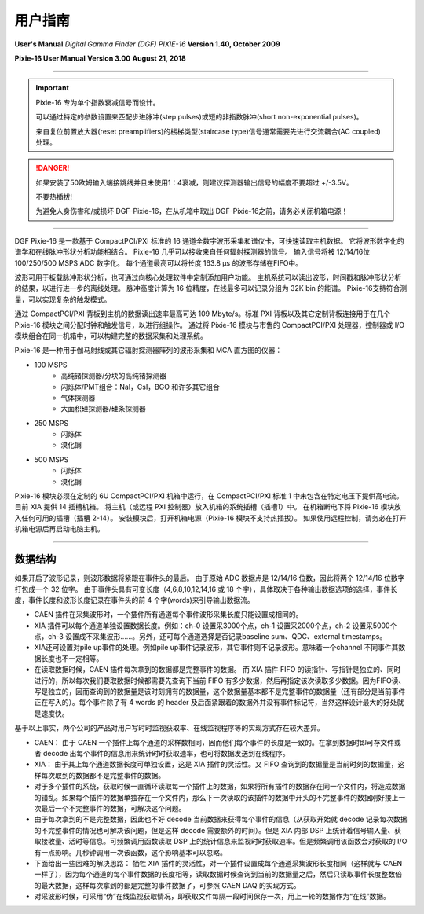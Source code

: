 .. README.rst --- 
.. 
.. Description: 
.. Author: Hongyi Wu(吴鸿毅)
.. Email: wuhongyi@qq.com 
.. Created: 二 7月  2 21:05:11 2019 (+0800)
.. Last-Updated: 五 7月 10 14:37:56 2020 (+0800)
..           By: Hongyi Wu(吴鸿毅)
..     Update #: 11
.. URL: http://wuhongyi.cn 

=================================
用户指南
=================================

**User's Manual** *Digital Gamma Finder (DGF) PIXIE-16*  **Version 1.40, October 2009**

**Pixie-16 User Manual**  **Version 3.00**  **August 21, 2018**

----

.. IMPORTANT::
   Pixie-16 专为单个指数衰减信号而设计。
   
   可以通过特定的参数设置来匹配步进脉冲(step pulses)或短的非指数脉冲(short non-exponential pulses)。
   
   来自复位前置放大器(reset preamplifiers)的楼梯类型(staircase type)信号通常需要先进行交流耦合(AC coupled)处理。


.. DANGER::
   如果安装了50欧姆输入端接跳线并且未使用1：4衰减，则建议探测器输出信号的幅度不要超过 +/-3.5V。
   
   不要热插拔!
   
   为避免人身伤害和/或损坏 DGF-Pixie-16，在从机箱中取出 DGF-Pixie-16之前，请务必关闭机箱电源！

----
   
.. image:: /_static/img/pixie16.jpg

DGF Pixie-16 是一款基于 CompactPCI/PXI 标准的 16 通道全数字波形采集和谱仪卡，可快速读取主机数据。 它将波形数字化的谱学和在线脉冲形状分析功能相结合。 Pixie-16 几乎可以接收来自任何辐射探测器的信号。 输入信号将被 12/14/16位 100/250/500 MSPS ADC 数字化。 每个通道最高可以将长度 163.8 μs 的波形存储在FIFO中。

波形可用于板载脉冲形状分析，也可通过向核心处理软件中定制添加用户功能。 主机系统可以读出波形，时间戳和脉冲形状分析的结果，以进行进一步的离线处理。 脉冲高度计算为 16 位精度，在线最多可以记录分组为 32K bin 的能谱。 Pixie-16支持符合测量，可以实现复杂的触发模式。

通过 CompactPCI/PXI 背板到主机的数据读出速率最高可达 109 Mbyte/s。标准 PXI 背板以及其它定制背板连接用于在几个 Pixie-16 模块之间分配时钟和触发信号，以进行组操作。 通过将 Pixie-16 模块与市售的 CompactPCI/PXI 处理器，控制器或 I/O 模块组合在同一机箱中，可以构建完整的数据采集和处理系统。

Pixie-16 是一种用于伽马射线或其它辐射探测器阵列的波形采集和 MCA 直方图的仪器：

- 100 MSPS
	- 高纯锗探测器/分块的高纯锗探测器
	- 闪烁体/PMT组合：NaI，CsI，BGO 和许多其它组合
	- 气体探测器
	- 大面积硅探测器/硅条探测器
- 250 MSPS
	- 闪烁体
	- 溴化镧
- 500 MSPS
	- 闪烁体
	- 溴化镧

Pixie-16 模块必须在定制的 6U CompactPCI/PXI 机箱中运行，在 CompactPCI/PXI 标准 1 中未包含在特定电压下提供高电流。 目前 XIA 提供 14 插槽机箱。 将主机（或远程 PXI 控制器）放入机箱的系统插槽（插槽1）中。 在机箱断电下将 Pixie-16 模块放入任何可用的插槽（插槽 2-14）。 安装模块后，打开机箱电源（Pixie-16 模块不支持热插拔）。 如果使用远程控制，请务必在打开机箱电源后再启动电脑主机。


----

---------------------------------
数据结构
---------------------------------

.. image:: /_static/img/data_100M.PNG
.. image:: /_static/img/data_250M.PNG
.. image:: /_static/img/data_500M.PNG


如果开启了波形记录，则波形数据将紧跟在事件头的最后。 由于原始 ADC 数据点是 12/14/16 位数，因此将两个 12/14/16 位数字打包成一个 32 位字。 由于事件头具有可变长度（4,6,8,10,12,14,16 或 18 个字），具体取决于各种输出数据选项的选择，事件长度，事件长度和波形长度记录在事件头的前 4 个字(words)来引导输出数据流。


- CAEN 插件在采集波形时，一个插件所有通道每个事件波形采集长度只能设置成相同的。
- XIA 插件可以每个通道单独设置数据长度。例如：ch-0 设置采3000个点，ch-1 设置采2000个点，ch-2 设置采5000个点，ch-3 设置成不采集波形……。另外，还可每个通道选择是否记录baseline sum、QDC、external timestamps。
- XIA还可设置对pile up事件的处理。例如pile up事件记录波形，其它事件则不记录波形。意味着一个channel 不同事件其数据长度也不一定相等。
- 在读取数据时候，CAEN 插件每次拿到的数据都是完整事件的数据。 而 XIA 插件 FIFO 的读指针、写指针是独立的、同时进行的，所以每次我们要取数据时候都需要先查询下当前 FIFO 有多少数据，然后再指定该次读取多少数据。因为FIFO读、写是独立的，因而查询到的数据量是该时刻拥有的数据量，这个数据量基本都不是完整事件的数据量（还有部分是当前事件正在写入的）。每个事件除了有 4 words 的 header 及后面紧跟着的数据外并没有事件标记符，当然这样设计最大的好处就是速度快。



基于以上事实，两个公司的产品对用户写时时监视获取率、在线监视程序等的实现方式存在较大差异。

- CAEN： 由于 CAEN 一个插件上每个通道的采样数相同，因而他们每个事件的长度是一致的。在拿到数据时即可存文件或者 decode 出每个事件的信息用来统计时时获取速率，也可将数据发送到在线程序。
- XIA： 由于其上每个通道数据长度可单独设置，这是 XIA 插件的灵活性。又 FIFO 查询到的数据量是当前时刻的数据量，这样每次取到的数据都不是完整事件的数据。
- 对于多个插件的系统，获取时候一直循环读取每一个插件上的数据，如果将所有插件的数据存在同一个文件内，将造成数据的错乱。如果每个插件的数据单独存在一个文件内，那么下一次读取的该插件的数据中开头的不完整事件的数据刚好接上一次最后一个不完整事件的数据，可解决这个问题。
- 由于每次拿到的不是完整数据，因此也不好 decode 当前数据来获得每个事件的信息（从获取开始就 decode 记录每次数据的不完整事件的情况也可解决该问题，但是这样 decode 需要额外的时间）。但是 XIA 内部 DSP 上统计着信号输入量、获取接收量、活时等信息。可频繁调用函数读取 DSP 上的统计信息来监视时时获取速率。但是频繁调用该函数会对获取的 I/O 有一点影响。几秒钟调用一次该函数，这个影响基本可以忽略。
- 下面给出一些困难的解决思路： 牺牲 XIA 插件的灵活性，对一个插件设置成每个通道采集波形长度相同（这样就与 CAEN 一样了），因为每个通道的每个事件数据的长度相等，读取数据时候查询到当前的数据量之后，然后只读取事件长度整数倍的最大数据，这样每次拿到的都是完整的事件数据了，可参照 CAEN DAQ 的实现方式。
- 对采波形时候，可采用“伪”在线监视获取情况，即获取文件每隔一段时间保存一次，用上一轮的数据作为“在线”数据。
	   
.. 
.. README.rst ends here
